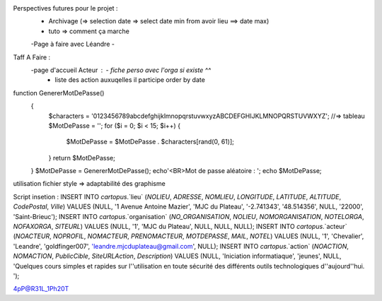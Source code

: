 Perspectives futures pour le projet : 
    - Archivage (=> selection date => select date min from avoir lieu ==> date max)
    - tuto => comment ça marche
    -Page à faire avec Léandre
    -

Taff A Faire : 
    -page d'accueil Acteur :    - fiche perso avec l'orga si existe ^^
                                - liste des action auxuqelles il participe order by date


function GenererMotDePasse()
    {
        $characters = '0123456789abcdefghijklmnopqrstuvwxyzABCDEFGHIJKLMNOPQRSTUVWXYZ';
        //=> tableau
        $MotDePasse = '';
        for ($i = 0; $i < 15; $i++) 
        {
            $MotDePasse = $MotDePasse . $characters[rand(0, 61)];
        }
        return $MotDePasse;
    }
    $MotDePasse = GenererMotDePasse();
    echo'<BR>Mot de passe aléatoire : ';
    echo $MotDePasse;

utilisation fichier style => adaptabilité des graphisme

Script insetion : 
INSERT INTO `cartopus`.`lieu` (`NOLIEU`, `ADRESSE`, `NOMLIEU`, `LONGITUDE`, `LATITUDE`, `ALTITUDE`, `CodePostal`, `Ville`) VALUES (NULL, '1 Avenue Antoine Mazier', 'MJC du Plateau', '-2.741343', '48.514356', NULL, '22000', 'Saint-Brieuc');
INSERT INTO `cartopus`.`organisation` (`NO_ORGANISATION`, `NOLIEU`, `NOMORGANISATION`, `NOTELORGA`, `NOFAXORGA`, `SITEURL`) VALUES (NULL, '1', 'MJC du Plateau', NULL, NULL, NULL);
INSERT INTO `cartopus`.`acteur` (`NOACTEUR`, `NOPROFIL`, `NOMACTEUR`, `PRENOMACTEUR`, `MOTDEPASSE`, `MAIL`, `NOTEL`) VALUES (NULL, '1', 'Chevalier', 'Leandre', 'goldfinger007', 'leandre.mjcduplateau@gmail.com', NULL);
INSERT INTO `cartopus`.`action` (`NOACTION`, `NOMACTION`, `PublicCible`, `SiteURLAction`, `Description`) VALUES (NULL, 'Iniciation informatiaque', 'jeunes', NULL, 'Quelques cours simples et rapides sur l''utilisation en toute sécurité des différents outils technologiques d''aujourd''hui. ');

4pP@R31L_1Ph20T